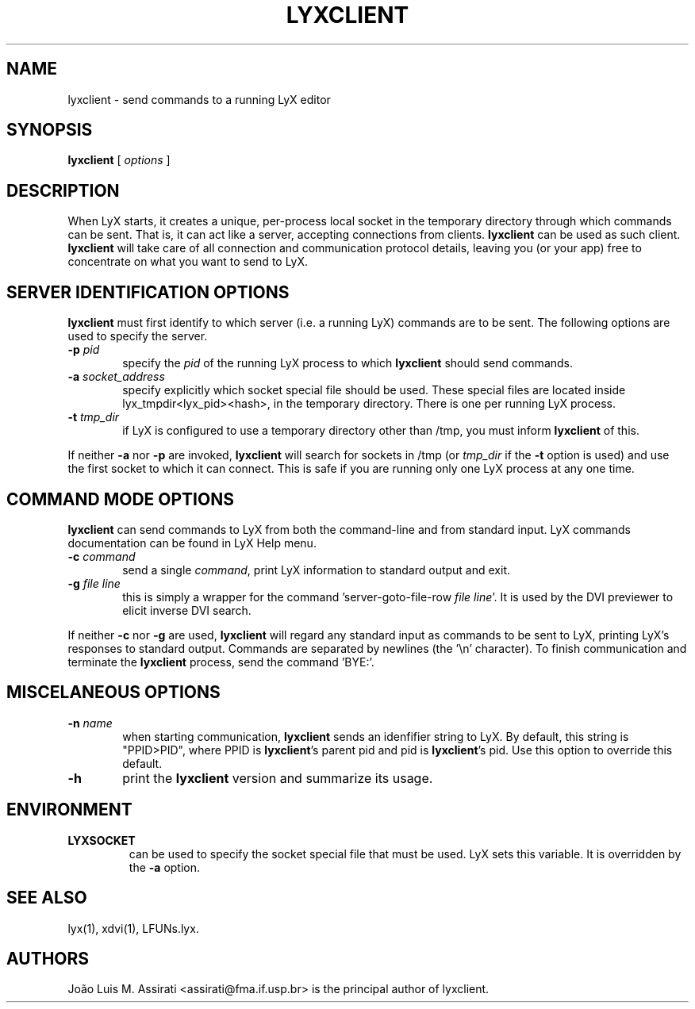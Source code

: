.\" Man page for lyxclient.
.\" Use the following command to view man page:
.\"
.\"  tbl lyxclient.1 | nroff -man | less
.\"
.TH LYXCLIENT 1 "Oct 2003" "Version 1.4" "lyxclient 1.4"
.SH NAME
lyxclient \- send commands to a running LyX editor
.\"
.\" setup
.de Cr
.ie n (c)
.el \(co
..
.SH SYNOPSIS
\fBlyxclient\fR [ \fIoptions\fR ]
.br
.SH DESCRIPTION
When LyX starts, it creates a unique, per-process local socket in the
temporary directory through which commands can be sent. That is, it can act
like a server, accepting connections from clients. \fBlyxclient\fR
can be used as such client. \fBlyxclient\fR will take care of all
connection and communication protocol details, leaving you (or your app)
free to concentrate on what you want to send to LyX.
.SH SERVER IDENTIFICATION OPTIONS
\fBlyxclient\fR must first identify to which server (i.e. a running LyX)
commands are to be sent. The following options are used to specify the server.
.TP 6
.TP
.BI \-p " pid"
specify the \fIpid\fR of the running LyX process to which \fBlyxclient\fR
should send commands.
.TP
.BI \-a " socket_address"
specify explicitly which socket special file should be used. These special
files are located inside lyx_tmpdir<lyx_pid><hash>, in the temporary
directory. There is one per running LyX process.
.TP
.BI \-t " tmp_dir"
if LyX is configured to use a temporary directory other than /tmp, you must
inform \fBlyxclient\fR of this.
.PP
If neither \fB\-a\fR nor \fB\-p\fR are invoked, \fBlyxclient\fR will search for
sockets in /tmp (or \fItmp_dir\fR if the \fB\-t\fR option is used) and use
the first socket to which it can connect.
This is safe if you are running only one LyX process at any one time.
.SH COMMAND MODE OPTIONS
\fBlyxclient\fR can send commands to LyX from both the command-line
and from standard input.
LyX commands documentation can be found in LyX Help menu.
.TP 6
.BI \-c " command"
send a single \fIcommand\fR, print LyX information to standard output and exit.
.TP
.BI \-g " file line"
this is simply a wrapper for the command 'server\-goto\-file\-row \fIfile\fR \fIline\fR'. It is used by the DVI previewer to elicit inverse DVI search.
.PP
If neither \fB\-c\fR nor \fB\-g\fR are used, \fBlyxclient\fR will regard any
standard input as commands to be sent to LyX, printing LyX's responses to
standard output. Commands are
separated by newlines (the '\\n' character). To finish communication
and terminate the \fBlyxclient\fR process, send the command 'BYE:'.
.SH MISCELANEOUS OPTIONS
.TP 6
.BI \-n " name"
when starting communication, \fBlyxclient\fR sends an idenfifier
string to LyX. By default, this string is "PPID>PID", where PPID is
\fBlyxclient\fR's parent pid and pid is \fBlyxclient\fR's pid.
Use this option to override this default.
.TP
.BI \-h
print the \fBlyxclient\fR version and summarize its usage.
.SH ENVIRONMENT
.TP
.B LYXSOCKET
can be used to specify the socket special file that must be used.
LyX sets this variable.
It is overridden by the \fB\-a\fR option.
.SH SEE ALSO
lyx(1), xdvi(1), LFUNs.lyx.
.SH AUTHORS
Jo\[~a]o Luis M. Assirati <assirati@fma.if.usp.br> is the principal author
of lyxclient.
